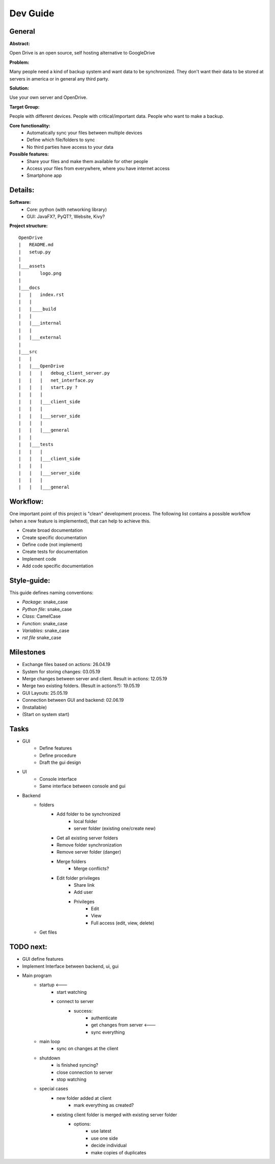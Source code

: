 ==========
Dev Guide
==========

General
=================

**Abstract:**

Open Drive is an open source, self hosting alternative to GoogleDrive

**Problem:**

Many people need a kind of backup system and want data to be synchronized. They don't want their data to be stored at
servers in america or in general any third party.

**Solution:**

Use your own server and OpenDrive.

**Target Group:**

People with different devices. People with critical/important data. People who want to make a backup.


**Core functionality:**
    - Automatically sync your files between multiple devices
    - Define which file/folders to sync
    - No third parties have access to your data


**Possible features:**
    - Share your files and make them available for other people
    -  Access your files from everywhere, where you have internet access
    - Smartphone app


Details:
========

**Software:**
    - Core: python (with networking library)
    - GUI: JavaFX?, PyQT?, Website, Kivy?


**Project structure:**

::

    OpenDrive
    |   README.md
    |   setup.py
    |
    |___assets
    |       logo.png
    |
    |___docs
    |   |   index.rst
    |   |
    |   |____build
    |   |
    |   |___internal
    |   |
    |   |___external
    |
    |___src
    |   |
    |   |___OpenDrive
    |   |   |   debug_client_server.py
    |   |   |   net_interface.py
    |   |   |   start.py ?
    |   |   |
    |   |   |___client_side
    |   |   |
    |   |   |___server_side
    |   |   |
    |   |   |___general
    |   |
    |   |___tests
    |   |   |
    |   |   |___client_side
    |   |   |
    |   |   |___server_side
    |   |   |
    |   |   |___general


Workflow:
=========

One important point of this project is "clean" development process. The following list contains a possible workflow
(when a new feature is implemented), that can help to achieve this.

- Create broad documentation
- Create specific documentation
- Define code (not implement)
- Create tests for documentation
- Implement code
- Add code specific documentation

Style-guide:
=============

This guide defines naming conventions:

- *Package*: snake_case
- *Python file*: snake_case
- *Class*: CamelCase
- *Function*: snake_case
- *Variables*: snake_case
- *rst file* snake_case

Milestones
===========

- Exchange files based on actions: 26.04.19
- System for storing changes: 03.05.19
- Merge changes between server and client. Result in actions: 12.05.19
- Merge two existing folders. (Result in actions?): 19.05.19
- GUI Layouts: 25.05.19
- Connection between GUI and backend: 02.06.19
- (Installable)
- (Start on system start)

Tasks
=======

- GUI
    - Define features
    - Define procedure
    - Draft the gui design

- UI
    - Console interface
    - Same interface between console and gui

- Backend
    - folders
        - Add folder to be synchronized
            - local folder
            - server folder (existing one/create new)
        - Get all existing server folders
        - Remove folder synchronization
        - Remove server folder (danger)
        - Merge folders
            - Merge conflicts?
        - Edit folder privileges
            - Share link
            - Add user
            - Privileges
                - Edit
                - View
                - Full access (edit, view, delete)
    - Get files


TODO next:
==========

- GUI define features
- Implement Interface between backend, ui, gui
- Main program
    - startup                      <---
        - start watching
        - connect to server
            - success:
                - authenticate
                - get changes from server   <---
                - sync everything
    - main loop
        - sync on changes at the client
    - shutdown
        - is finished syncing?
        - close connection to server
        - stop watching

    - special cases
        - new folder added at client
            - mark everything as created?
        - existing client folder is merged with existing server folder
            - options:
                - use latest
                - use one side
                - decide individual
                - make copies of duplicates


